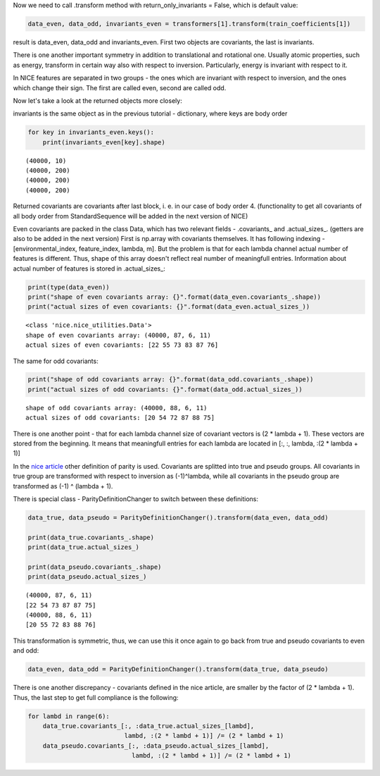 Now we need to call .transform method with return\_only\_invariants =
False, which is default value:

.. code:: ipython3

    data_even, data_odd, invariants_even = transformers[1].transform(train_coefficients[1])

result is data\_even, data\_odd and invariants\_even. First two objects
are covariants, the last is invariants.

There is one another important symmetry in addition to translational and
rotational one. Usually atomic properties, such as energy, transform in
certain way also with respect to inversion. Particularly, energy is
invariant with respect to it.

In NICE features are separated in two groups - the ones which are
invariant with respect to inversion, and the ones which change their
sign. The first are called even, second are called odd.

Now let's take a look at the returned objects more closely:

invariants is the same object as in the previous tutorial - dictionary,
where keys are body order

.. code:: ipython3

    for key in invariants_even.keys():
        print(invariants_even[key].shape)


.. parsed-literal::

    (40000, 10)
    (40000, 200)
    (40000, 200)
    (40000, 200)


Returned covariants are covariants after last block, i. e. in our case
of body order 4. (functionality to get all covariants of all body order
from StandardSequence will be added in the next version of NICE)

Even covariants are packed in the class Data, which has two relevant
fields - .covariants\_ and .actual\_sizes\_. (getters are also to be
added in the next version) First is np.array with covariants themselves.
It has following indexing -[environmental\_index, feature\_index,
lambda, m]. But the problem is that for each lambda channel actual
number of features is different. Thus, shape of this array doesn't
reflect real number of meaningfull entries. Information about actual
number of features is stored in .actual\_sizes\_:

.. code:: ipython3

    print(type(data_even))
    print("shape of even covariants array: {}".format(data_even.covariants_.shape))
    print("actual sizes of even covariants: {}".format(data_even.actual_sizes_))


.. parsed-literal::

    <class 'nice.nice_utilities.Data'>
    shape of even covariants array: (40000, 87, 6, 11)
    actual sizes of even covariants: [22 55 73 83 87 76]


The same for odd covariants:

.. code:: ipython3

    print("shape of odd covariants array: {}".format(data_odd.covariants_.shape))
    print("actual sizes of odd covariants: {}".format(data_odd.actual_sizes_))


.. parsed-literal::

    shape of odd covariants array: (40000, 88, 6, 11)
    actual sizes of odd covariants: [20 54 72 87 88 75]


There is one another point - that for each lambda channel size of
covariant vectors is (2 \* lambda + 1). These vectors are stored from
the beginning. It means that meaningfull entries for each lambda are
located in [:, :, lambda, :(2 \* lambda + 1)]

In the `nice
article <https://aip.scitation.org/doi/10.1063/5.0021116>`__ other
definition of parity is used. Covariants are splitted into true and
pseudo groups. All covariants in true group are transformed with respect
to inversion as (-1)^lambda, while all covariants in the pseudo group
are transformed as (-1) ^ (lambda + 1).

There is special class - ParityDefinitionChanger to switch between these
definitions:

.. code:: ipython3

    data_true, data_pseudo = ParityDefinitionChanger().transform(data_even, data_odd)
    
    print(data_true.covariants_.shape)
    print(data_true.actual_sizes_)
    
    print(data_pseudo.covariants_.shape)
    print(data_pseudo.actual_sizes_)


.. parsed-literal::

    (40000, 87, 6, 11)
    [22 54 73 87 87 75]
    (40000, 88, 6, 11)
    [20 55 72 83 88 76]


This transformation is symmetric, thus, we can use this it once again to
go back from true and pseudo covariants to even and odd:

.. code:: ipython3

    data_even, data_odd = ParityDefinitionChanger().transform(data_true, data_pseudo)

There is one another discrepancy - covariants defined in the nice
article, are smaller by the factor of (2 \* lambda + 1). Thus, the last
step to get full compliance is the following:

.. code:: ipython3

    for lambd in range(6):
        data_true.covariants_[:, :data_true.actual_sizes_[lambd],
                              lambd, :(2 * lambd + 1)] /= (2 * lambd + 1)
        data_pseudo.covariants_[:, :data_pseudo.actual_sizes_[lambd],
                                lambd, :(2 * lambd + 1)] /= (2 * lambd + 1)
